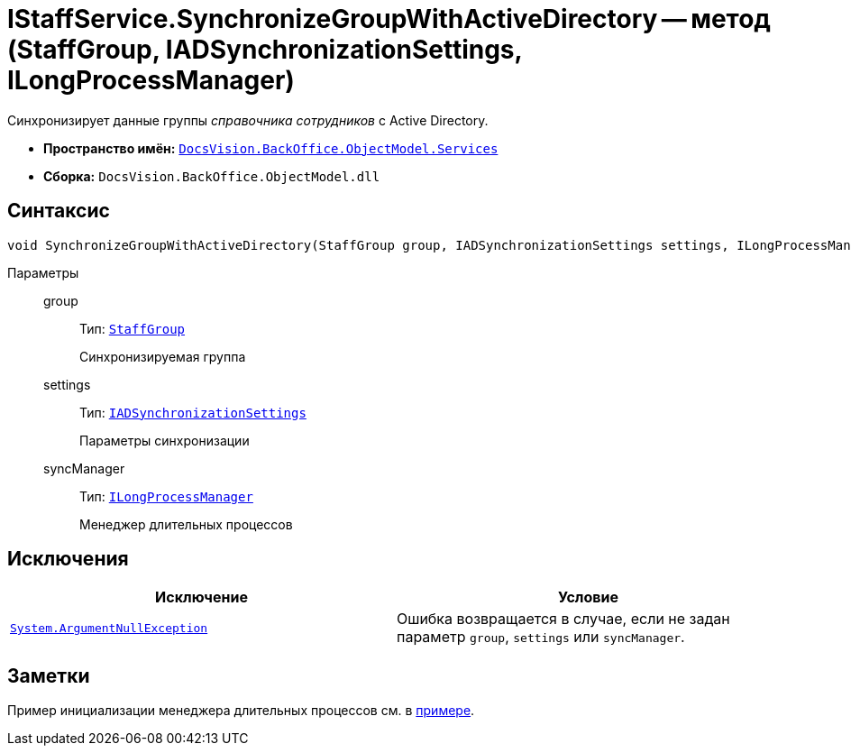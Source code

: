 = IStaffService.SynchronizeGroupWithActiveDirectory -- метод (StaffGroup, IADSynchronizationSettings, ILongProcessManager)

Синхронизирует данные группы _справочника сотрудников_ с Active Directory.

* *Пространство имён:* `xref:api/DocsVision/BackOffice/ObjectModel/Services/Services_NS.adoc[DocsVision.BackOffice.ObjectModel.Services]`
* *Сборка:* `DocsVision.BackOffice.ObjectModel.dll`

== Синтаксис

[source,csharp]
----
void SynchronizeGroupWithActiveDirectory(StaffGroup group, IADSynchronizationSettings settings, ILongProcessManager syncManager)
----

Параметры::
group:::
Тип: `xref:api/DocsVision/BackOffice/ObjectModel/StaffGroup_CL.adoc[StaffGroup]`
+
Синхронизируемая группа

settings:::
Тип: `xref:api/DocsVision/BackOffice/ObjectModel/Services/Entities/ActiveDirectory/ADSync/IADSynchronizationSettings_IN.adoc[IADSynchronizationSettings]`
+
Параметры синхронизации

syncManager:::
Тип: `xref:api/DocsVision/BackOffice/ObjectModel/Services/Entities/ILongProcessManager_IN.adoc[ILongProcessManager]`
+
Менеджер длительных процессов

== Исключения

[cols=",",options="header"]
|===
|Исключение |Условие
|`http://msdn.microsoft.com/ru-ru/library/system.argumentnullexception.aspx[System.ArgumentNullException]` |Ошибка возвращается в случае, если не задан параметр `group`, `settings` или `syncManager`.
|===

== Заметки

Пример инициализации менеджера длительных процессов см. в xref:samples/object-model/staff-sync-ad.adoc[примере].
